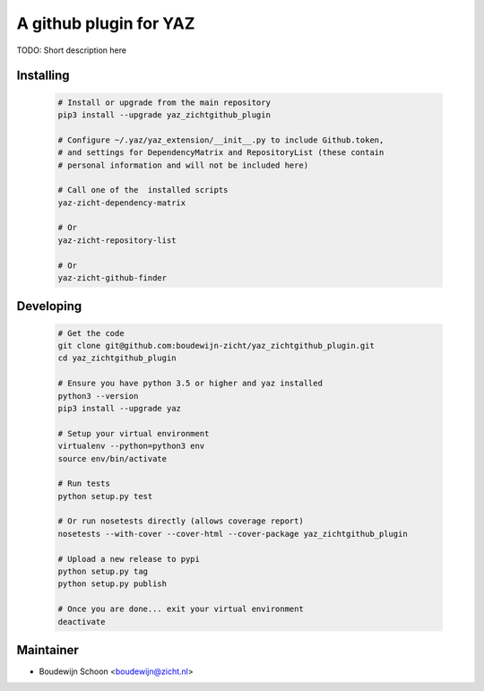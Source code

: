 =======================
A github plugin for YAZ
=======================

TODO: Short description here


Installing
----------

    .. code-block:: bash

        # Install or upgrade from the main repository
        pip3 install --upgrade yaz_zichtgithub_plugin

        # Configure ~/.yaz/yaz_extension/__init__.py to include Github.token,
        # and settings for DependencyMatrix and RepositoryList (these contain
        # personal information and will not be included here)

        # Call one of the  installed scripts
        yaz-zicht-dependency-matrix

        # Or
        yaz-zicht-repository-list

        # Or
        yaz-zicht-github-finder


Developing
----------

    .. code-block:: bash

        # Get the code
        git clone git@github.com:boudewijn-zicht/yaz_zichtgithub_plugin.git
        cd yaz_zichtgithub_plugin

        # Ensure you have python 3.5 or higher and yaz installed
        python3 --version
        pip3 install --upgrade yaz

        # Setup your virtual environment
        virtualenv --python=python3 env
        source env/bin/activate

        # Run tests
        python setup.py test

        # Or run nosetests directly (allows coverage report)
        nosetests --with-cover --cover-html --cover-package yaz_zichtgithub_plugin

        # Upload a new release to pypi
        python setup.py tag
        python setup.py publish

        # Once you are done... exit your virtual environment
        deactivate


Maintainer
----------

- Boudewijn Schoon <boudewijn@zicht.nl>
